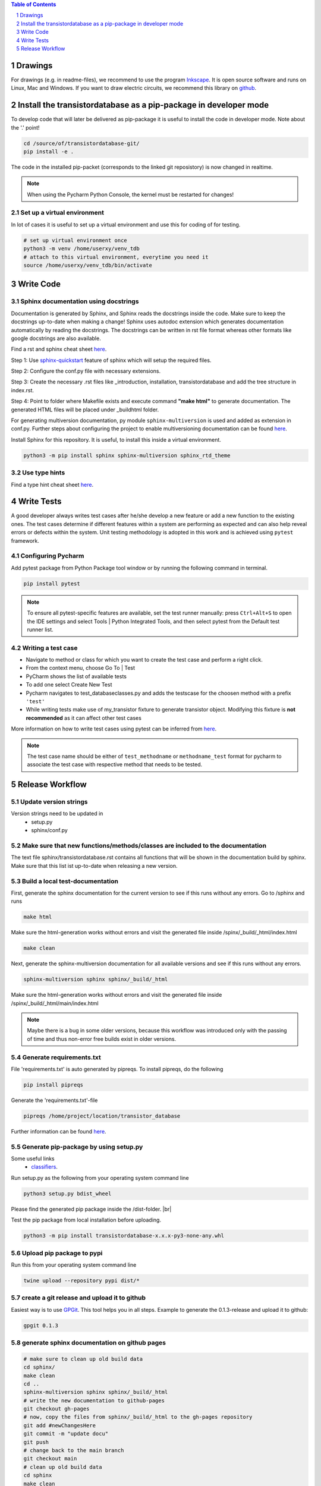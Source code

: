 
.. contents:: **Table of Contents**
    :depth: 1
.. section-numbering::

########
Drawings
########

For drawings (e.g. in readme-files), we recommend to use the program `Inkscape <https://inkscape.org/>`_. It is open source software and runs on Linux, Mac and Windows. If you want to draw electric circuits, we recommend this library on `github <https://github.com/upb-lea/Inkscape_electric_Symbols>`_.

#################################################################
Install the transistordatabase as a pip-package in developer mode
#################################################################

To develop code that will later be delivered as pip-package it is useful to install the code in developer mode. Note about the '.' point!

.. code-block::

    cd /source/of/transistordatabase-git/
    pip install -e .

The code in the installed pip-packet (corresponds to the linked git reposistory) is now changed in realtime.

.. note::

    When using the Pycharm Python Console, the kernel must be restarted for changes!

*******************************
Set up a virtual environment
*******************************

In lot of cases it is useful to set up a virtual environment and use this for coding of for testing.

.. code-block::

    # set up virtual environment once
    python3 -m venv /home/userxy/venv_tdb
    # attach to this virtual environment, everytime you need it
    source /home/userxy/venv_tdb/bin/activate

############
Write Code
############

*************************************
Sphinx documentation using docstrings
*************************************

Documentation is generated by Sphinx, and Sphinx reads the docstrings inside the code. Make sure to keep the docstrings up-to-date when making a change!
Sphinx uses autodoc extension which generates documentation automatically by reading the docstrings.
The docstrings can be written in rst file format whereas other formats like google docstrings are also available.

Find a rst and sphinx cheat sheet `here <https://sphinx-tutorial.readthedocs.io/cheatsheet/>`_.

Step 1: Use `sphinx-quickstart <https://www.sphinx-doc.org/en/master/man/sphinx-quickstart.html>`_ feature of sphinx which will setup the required files.

Step 2: Configure the conf.py file with necessary extensions.

Step 3: Create the necessary .rst files like _introduction, installation, transistordatabase and add the tree structure in index.rst.

Step 4: Point to folder where Makefile exists and execute command **"make html"** to generate documentation. The generated HTML files will be placed under _build\html folder.

For generating multiversion documentation, py module ``sphinx-multiversion`` is used and added as extension in conf.py.
Further steps about configuring the project to enable multiversioning documentation can be found `here <https://holzhaus.github.io/sphinx-multiversion/master/quickstart.html>`_.

Install Sphinx for this repository. It is useful, to install this inside a virtual environment.

.. code-block::

    python3 -m pip install sphinx sphinx-multiversion sphinx_rtd_theme


**************
Use type hints
**************

Find a type hint cheat sheet `here <https://mypy.readthedocs.io/en/stable/cheat_sheet_py3.html>`_.

###########
Write Tests
###########

A good developer always writes test cases after he/she develop a new feature or add a new function
to the existing ones. The test cases determine if different features within a system are performing as expected and can also help reveal errors or defects within the system.
Unit testing methodology is adopted in this work and is achieved using ``pytest`` framework.

********************
Configuring Pycharm
********************

Add pytest package from Python Package tool window or by running the following command in terminal.

.. code-block::

    pip install pytest

.. note::
    
    To ensure all pytest-specific features are available, set the test runner manually:
    press ``Ctrl+Alt+S`` to open the IDE settings and select Tools | Python Integrated Tools,
    and then select pytest from the Default test runner list.

*******************
Writing a test case
*******************

* Navigate to method or class for which you want to create the test case and perform a right click.

* From the context menu, choose Go To | Test

* PyCharm shows the list of available tests

* To add one select Create New Test

* Pycharm navigates to test_databaseclasses.py and adds the testscase for the choosen method with a prefix ``'test'``

* While writing tests make use of my_transistor fixture to generate transistor object. Modifying this fixture is **not recommended** as it can affect other test cases

More information on how to write test cases using pytest can be inferred from `here <https://www.jetbrains.com/help/pycharm/pytest.html>`_.

.. note::

    The test case name should be either of ``test_methodname`` or ``methodname_test`` format for pycharm to associate the test case
    with respective method that needs to be tested.

###################
Release Workflow
###################

**********************
Update version strings
**********************

Version strings need to be updated in
 * setup.py
 * sphinx/conf.py

******************************************************************************
Make sure that new functions/methods/classes are included to the documentation
******************************************************************************

The text file sphinx/transistordatabase.rst contains all functions that will be shown in the documentation build by sphinx. Make sure that this list ist up-to-date when releasing a new version.

*********************************
Build a local test-documentation
*********************************

First, generate the sphinx documentation for the current version to see if this runs without any errors.
Go to /sphinx and runs

.. code-block::

    make html

Make sure the html-generation works without errors and visit the generated file inside /spinx/_build/_html/index.html

.. code-block::

    make clean

Next, generate the sphinx-multiversion documentation for all available versions and see if this runs without any errors.

.. code-block::

    sphinx-multiversion sphinx sphinx/_build/_html

Make sure the html-generation works without errors and visit the generated file inside /spinx/_build/_html/main/index.html

.. note::

    Maybe there is a bug in some older versions, because this workflow was introduced only with the passing of time and thus non-error free builds exist in older versions.

**************************
Generate requirements.txt
**************************

File 'requirements.txt' is auto generated by pipreqs. To install pipreqs, do the following

.. code-block::

    pip install pipreqs

Generate the 'requirements.txt'-file

.. code-block::

    pipreqs /home/project/location/transistor_database

Further information can be found `here <https://pypi.org/project/pipreqs/>`_.

****************************************
Generate pip-package by using setup.py
****************************************

Some useful links
 * `classifiers <https://pypi.org/classifiers/>`_.

Run setup.py as the following from your operating system command line

.. code-block::

    python3 setup.py bdist_wheel

Please find the generated pip package inside the /dist-folder. |br|

Test the pip package from local installation before uploading.

.. code-block::

    python3 -m pip install transistordatabase-x.x.x-py3-none-any.whl

***************************
Upload pip package to pypi
***************************

Run this from your operating system command line

.. code-block::

    twine upload --repository pypi dist/*

********************************************
create a git release and upload it to github
********************************************

Easiest way is to use `GPGit <https://github.com/NicoHood/GPGit>`_. This tool helps you in all steps. Example to generate the 0.1.3-release and upload it to github:

.. code-block::

    gpgit 0.1.3

***********************************************
generate sphinx documentation on github pages
***********************************************

.. code-block::

    # make sure to clean up old build data
    cd sphinx/
    make clean
    cd ..
    sphinx-multiversion sphinx sphinx/_build/_html
    # write the new documentation to github-pages
    git checkout gh-pages
    # now, copy the files from sphinx/_build/_html to the gh-pages repository
    git add #newChangesHere
    git commit -m "update docu"
    git push
    # change back to the main branch
    git checkout main
    # clean up old build data
    cd sphinx
    make clean
